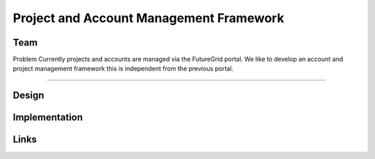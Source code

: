 Project and Account Management Framework
======================================================================

Team
----------------------------------------------------------------------


Problem
Currently projects and accounts are managed via the FutureGrid portal. 
We like to develop an account and project management framework this is 
independent from the previous portal.

----------------------------------------------------------------------


Design
----------------------------------------------------------------------


Implementation
----------------------------------------------------------------------


Links
----------------------------------------------------------------------
